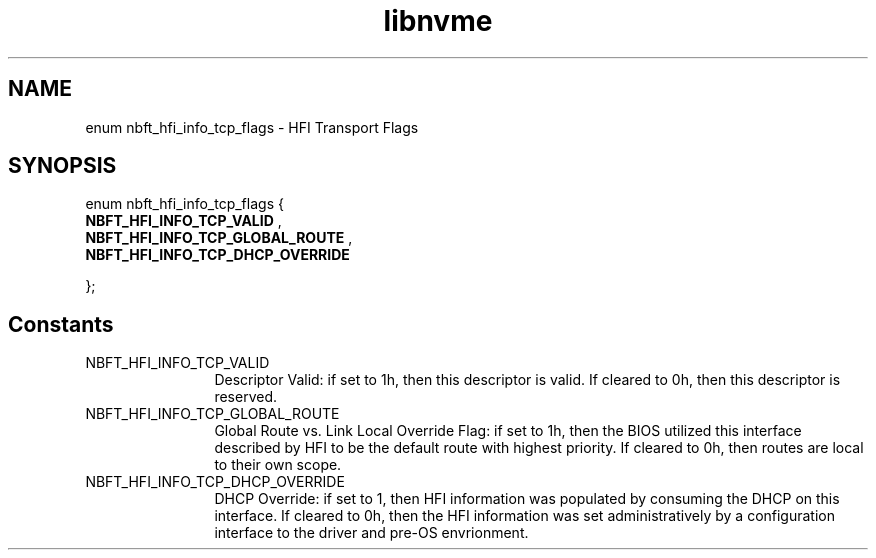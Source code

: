 .TH "libnvme" 9 "enum nbft_hfi_info_tcp_flags" "March 2025" "API Manual" LINUX
.SH NAME
enum nbft_hfi_info_tcp_flags \- HFI Transport Flags
.SH SYNOPSIS
enum nbft_hfi_info_tcp_flags {
.br
.BI "    NBFT_HFI_INFO_TCP_VALID"
, 
.br
.br
.BI "    NBFT_HFI_INFO_TCP_GLOBAL_ROUTE"
, 
.br
.br
.BI "    NBFT_HFI_INFO_TCP_DHCP_OVERRIDE"

};
.SH Constants
.IP "NBFT_HFI_INFO_TCP_VALID" 12
Descriptor Valid: if set to 1h, then this
descriptor is valid. If cleared to 0h, then
this descriptor is reserved.
.IP "NBFT_HFI_INFO_TCP_GLOBAL_ROUTE" 12
Global Route vs. Link Local Override Flag:
if set to 1h, then the BIOS utilized this
interface described by HFI to be the default
route with highest priority. If cleared to 0h,
then routes are local to their own scope.
.IP "NBFT_HFI_INFO_TCP_DHCP_OVERRIDE" 12
DHCP Override: if set to 1, then HFI information
was populated by consuming the DHCP on this
interface. If cleared to 0h, then the HFI
information was set administratively by
a configuration interface to the driver and
pre-OS envrionment.
